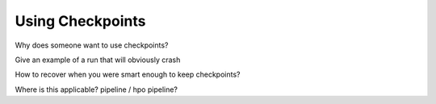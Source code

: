 Using Checkpoints
=================
Why does someone want to use checkpoints?

Give an example of a run that will obviously crash

How to recover when you were smart enough to keep checkpoints?

Where is this applicable? pipeline / hpo pipeline?
